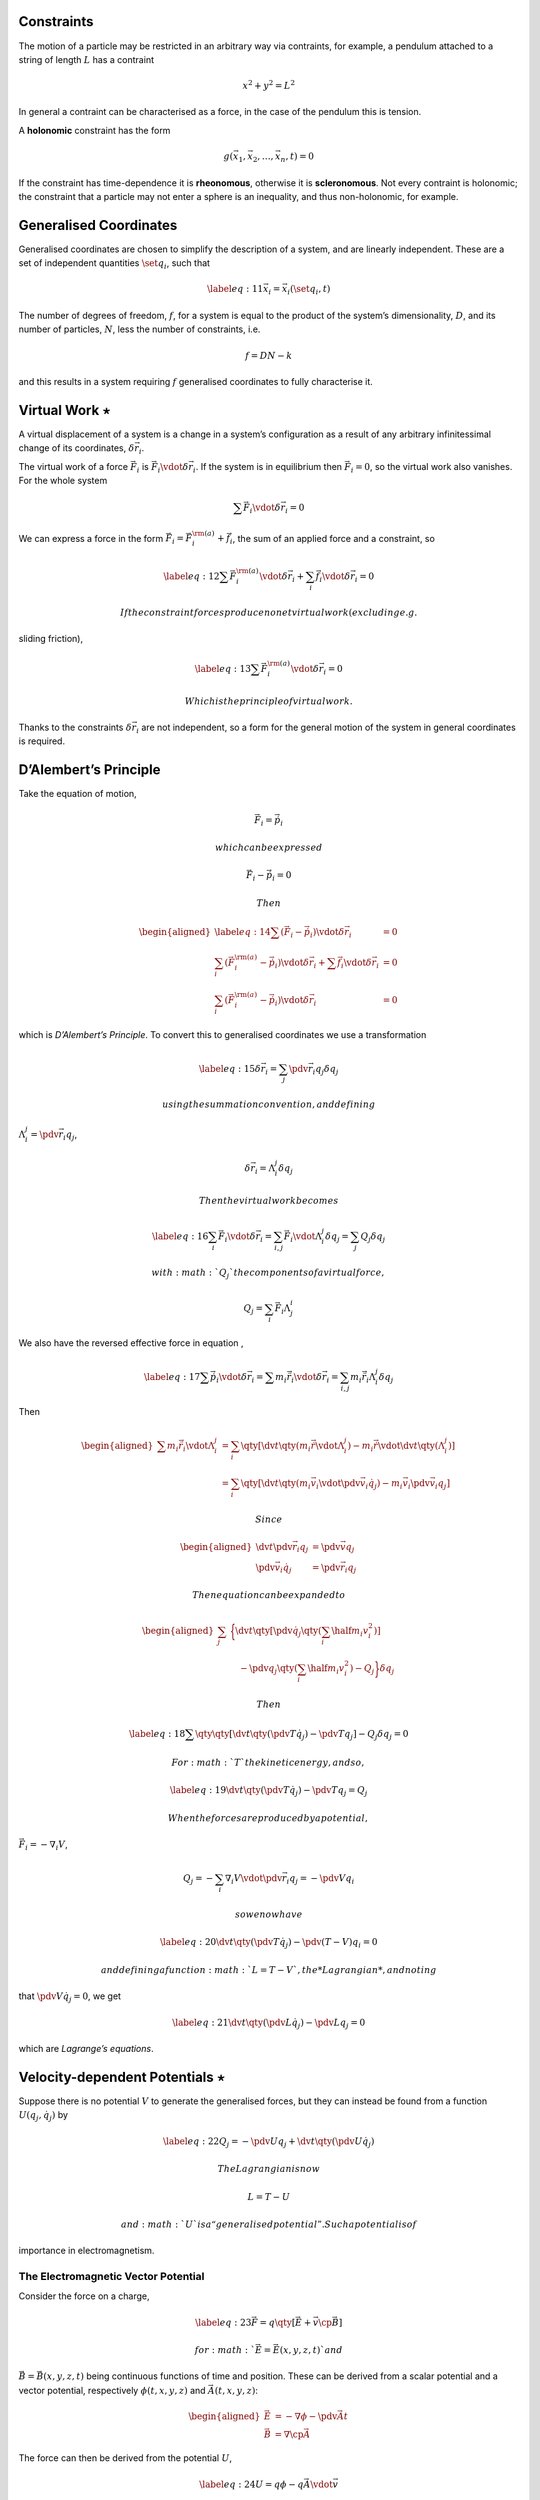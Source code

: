 Constraints
===========

The motion of a particle may be restricted in an arbitrary way via
contraints, for example, a pendulum attached to a string of length
:math:`L` has a contraint

.. math:: x^2 + y^2 = L^2

In general a contraint can be characterised as a force, in the case of
the pendulum this is tension.

A **holonomic** constraint has the form

.. math:: g(\vec{x}_1, \vec{x}_2, \dots, \vec{x}_n, t) = 0

If the constraint has time-dependence it is **rheonomous**, otherwise it
is **scleronomous**. Not every contraint is holonomic; the constraint
that a particle may not enter a sphere is an inequality, and thus
non-holonomic, for example.

Generalised Coordinates
=======================

Generalised coordinates are chosen to simplify the description of a
system, and are linearly independent. These are a set of independent
quantities :math:`\set{q_i}`, such that

.. math::

   \label{eq:11}
     \vec{x}_i = \vec{x}_i(\set{q_i}, t)

The number of degrees of freedom, :math:`f`, for a system is equal to
the product of the system’s dimensionality, :math:`D`, and its number of
particles, :math:`N`, less the number of constraints, i.e.

.. math:: f = DN - k

and this results in a system requiring :math:`f` generalised coordinates
to fully characterise it.

Virtual Work :math:`\star`
==========================

A virtual displacement of a system is a change in a system’s
configuration as a result of any arbitrary infinitessimal change of its
coordinates, :math:`\delta \vec{r}_i`.

The virtual work of a force :math:`\vec{F}_i` is
:math:`\vec{F}_i \vdot \delta
\vec{r}_i`. If the system is in equilibrium then :math:`\vec{F}_i = 0`,
so the virtual work also vanishes. For the whole system

.. math:: \sum \vec{F}_i \vdot \delta \vec{r}_i = 0

We can express a force in the form
:math:`\vec{F}_i = \vec{F}_i^{\rm (a)} +\vec{f}_i`, the sum of an
applied force and a constraint, so

.. math::

   \label{eq:12}
     \sum \vec{F}_i^{\rm (a)} \vdot \delta \vec{r}_i + \sum_i \vec{f}_i \vdot \delta \vec{r}_i =0

 If the constraint forces produce no net virtual work (excluding e.g.
sliding friction),

.. math::

   \label{eq:13}
     \sum \vec{F}_i^{\rm (a)} \vdot \delta \vec{r}_i = 0

 Which is the principle of virtual work.

Thanks to the constraints :math:`\delta \vec{r}_i` are not independent,
so a form for the general motion of the system in general coordinates is
required.

D’Alembert’s Principle
======================

Take the equation of motion,

.. math:: \vec{F}_i = \dot{\vec{p}}_i

 which can be expressed

.. math:: \vec{F}_i - \dot{\vec{p}}_i = 0

 Then

.. math::

   \begin{aligned}
     \label{eq:14}
     \sum (\vec{F}_i - \dot{\vec{p}}_i) \vdot \delta \vec{r}_i &=0 \\
   \sum_i (\vec{F}_i^{\rm (a)} - \dot{\vec{p}}_i ) \vdot \delta \vec{r}_i + \sum \vec{f}_i \vdot \delta \vec{r}_i &= 0 \\
   \sum_i (\vec{F}_i^{\rm (a)} - \dot{\vec{p}}_i ) \vdot \delta \vec{r}_i &= 0\end{aligned}

which is *D’Alembert’s Principle*. To convert this to generalised
coordinates we use a transformation

.. math::

   \label{eq:15}
     \delta \vec{r}_i = \sum_j \pdv{\vec{r}_i}{q_j} \delta q_j

 using the summation convention, and defining
:math:`\Lambda^j_i = \pdv{\vec{r}_i}{q_j}`,

.. math:: \delta \vec{r}_i = \Lambda^j_i \delta q_j

 Then the virtual work becomes

.. math::

   \label{eq:16}
     \sum_i \vec{F}_i  \vdot \delta \vec{r}_i = \sum_{i,j} \vec{F}_i \vdot \Lambda^j_i \delta q_j = \sum_j Q_j \delta q_j

 with :math:`Q_j` the components of a virtual force,

.. math:: Q_j = \sum_i \vec{F}_i \Lambda^i_j

We also have the reversed effective force in equation ,

.. math::

   \label{eq:17}
     \sum \dot{\vec{p}}_i \vdot \delta \vec{r}_i = \sum m_i \ddot{\vec{r}}_i \vdot \delta \vec{r}_i = \sum_{i,j} m_i \ddot{\vec{r}}_i \Lambda^j_i \delta q_j

Then

.. math::

   \begin{aligned}
     \sum m_i \ddot{\vec{r}}_i \vdot \Lambda_i^j &= \sum_i \qty[ \dv{t} \qty(m_i \dot{\vec{r}} \vdot \Lambda_i^j ) - m_i \dot{\vec{r}} \vdot \dv{t} \qty( \Lambda^j_i )  ] \\ 
   &= \sum_i \qty[ \dv{t} \qty( m_i \vec{v}_i \vdot \pdv{\vec{v}_i}{\dot{q}_j} ) - m_i \vec{v}_i \pdv{\vec{v}_i}{q_j}]\end{aligned}

 Since

.. math::

   \begin{aligned}
     \dv{t} \pdv{\vec{r}_i}{q_j} &= \pdv{\vec{v}}{q_j} \\
   \pdv{\vec{v}_i}{\dot{{q}}_j} &= \pdv{\vec{r}_i}{q_j}\end{aligned}

 Then equation can be expanded to

.. math::

   \begin{aligned}
     \sum_j & \bigg\{
       \dv{t} \qty[ 
         \pdv{\dot{q}_j} \qty( \sum_i \half m_i v_i^2) 
       ]
       \\ & \quad- \pdv{q_j} \qty( \sum_i \half m_i v_i^2 )
       - Q_j
     \bigg\} \delta q_j\end{aligned}

 Then

.. math::

   \label{eq:18}
     \sum \qty{ \qty[
       \dv{t} \qty( \pdv{T}{\dot{q}_j} ) - \pdv{T}{q_j}
     ] - Q_j } \delta q_j = 0

 For :math:`T` the kinetic energy, and so,

.. math::

   \label{eq:19}
     \dv{t} \qty( \pdv{T}{\dot{q}_j} ) - \pdv{T}{q_j} = Q_j

 When the forces are produced by a potential,
:math:`\vec{F}_i = - \nabla_i
V`,

.. math:: Q_j = - \sum_i \nabla_i V \vdot \pdv{\vec{r}_i}{q_j} = - \pdv{V}{q_i}

 so we now have

.. math::

   \label{eq:20}
     \dv{t} \qty( \pdv{T}{\dot{q}_j} ) - \pdv{(T-V)}{q_i} = 0

 and defining a function :math:`L = T - V`, the *Lagrangian*, and noting
that :math:`\pdv{V}{\dot{q}_j} = 0`, we get

.. math::

   \label{eq:21}
     \dv{t} \qty( \pdv{L}{\dot{q}_j} ) - \pdv{L}{q_j} = 0

which are *Lagrange’s equations*.

Velocity-dependent Potentials :math:`\star`
===========================================

Suppose there is no potential :math:`V` to generate the generalised
forces, but they can instead be found from a function
:math:`U(q_j, \dot{q_j})` by

.. math::

   \label{eq:22}
     Q_j = - \pdv{U}{q_j} + \dv{t}\qty( \pdv{U}{\dot{q}_j} )

 The Lagrangian is now

.. math:: L = T-U

 and :math:`U` is a “generalised potential”. Such a potential is of
importance in electromagnetism.

The Electromagnetic Vector Potential
------------------------------------

Consider the force on a charge,

.. math::

   \label{eq:23}
     \vec{F} = q \qty[ \vec{E} + \vec{v} \cp \vec{B}]

 for :math:`\vec{E} = \vec{E}(x,y,z,t)` and
:math:`\vec{B} = \vec{B}(x,y,z,t)` being continuous functions of time
and position. These can be derived from a scalar potential and a vector
potential, respectively :math:`\phi(t,x,y,z)` and
:math:`\vec{A}(t,x,y,z)`:

.. math::

   \begin{aligned}
   \vec{E} & = - \nabla \phi - \pdv{\vec{A}}{t} \\ 
   \vec{B} & = \nabla \cp \vec{A}  \end{aligned}

The force can then be derived from the potential :math:`U`,

.. math::

   \label{eq:24}
     U = q \phi - q \vec{A} \vdot \vec{v}

 and the Lagrangian is then

.. math::

   \label{eq:25}
     L = \half m v^2 - q \phi + q \vec{A} \vdot \vec{v}

 This can then be used to derive equation .

Dissipation :math:`\star`
=========================

If not all of the forces in a system can be derived from a potential
then

.. math::

   \label{eq:26}
     \dv{t} \qty( \pdv{L}{\dot{q}_j} ) - \pdv{L}{q_j} = Q_j

 This happens in the case of friction, where there is a force

.. math:: F_{{\rm f}x} = - k_x v_x

 Such a force can be considered by the dissipation function,

.. math::

   \label{eq:27}
     \mathcal{F} = \half \sum_i \qty( k_x v_{ix}^2 + k_y v_{iy}^2 + k_z v_{iz}^2 )

 where

.. math:: \vec{F}_{{\rm f}x} = - \pdv{\mathcal{F}}{v_x} \implies \vec{F}~{f} = - \nabla_v \mathcal{F}

 The Lagrange equations then become

.. math::

   \label{eq:28}
     \dv{t} \pdv{L}{\dot{q}_j} - \pdv{L}{q_j} + \pdv{\mathcal{F}}{\dot{q}_j} = 0

Hamilton’s Principle
====================

It is possible to derive the Lagrange equations for a system from an
integrated perspective of the motion, using Hamilton’s Principle (the
principle of least action):

    The motion of a system from a time :math:`t_1` to :math:`t_2` is
    such that the line integral

    .. math:: I = \int_{t_1}^{t_2} L \dd{t}

    for :math:`L = T - V` has a stationary value for the actual path of
    the motion.

We define the action as the integral from Hamilton’s Principle,

.. math::

   \label{eq:29}
     S( \set{q_i}, \set{\dot{q}_i} ) = \int_{t_0}^{t_1} \dd{t} L(\set{q_i}, \set{\dot{q}_i}, t)

To derive the Lagrange equations introduce a small perturbation to
:math:`q_i`,

.. math:: q_i(t) \to q_i(t) + \delta q_i(t)

The trajectory has fixed end-points, so
:math:`\delta q_i(t_0) = \delta q_i(t_1) = 0`, so

.. math:: \dot{q}_i \to q_i + \delta \dot{q}_i, \quad \delta \dot{q}_i = \dv{t} \delta q_i

This perturbs the action,

.. math:: S \to S + \var{S} = \int_{t_0}^{t_1} \dd{t} L(q_i+\var{q_i}, \dot{q}_i + \var{\dot{q}_i}, t)

 Using Taylor’s theorem,

.. math::

   \label{eq:30}
     S + \var{S} = \int_{t_0}^{t_1} \dd{t} \qty[ L + \sum_i \qty( \pdv{L}{q_i} \var{q_i} + \pdv{L}{\dot{q}_i} \var{\dot{q}_i} ) ] + \cdots

 Then

.. math::

   \begin{aligned}
     \label{eq:31}
     \var{S} &= \sum_i\int_{t_0}^{t_1} \dd{t} \qty[  \pdv{L}{q_i} \var{q_i} + \pdv{L}{\dot{q}_i} \var{\dot{q}_i}  ] \\
   &= \sum_i \qty{ \underbracket{\eval{ \pdv{L}{\dot{q}_i} \var{q_i} }_{t_0}^{t_1}}_{=0} + \underbracket{\int_{t_0}^{t_1} \dd{t} \qty[\pdv{L}{q_i} - \dv{t} \pdv{L}{\dot{q}_i} ] \delta q_i  }_{\text{Must be zero to extremise  action}} } \\
   \therefore \dv{t} \pdv{L}{\dot{q}_i}&= \pdv{L}{q_i}\end{aligned}

The variational approach to finding the Lagrangian allows easy extension
to systems which are not normally the domain of dynamics, for example
the descriptions of electrical circuits.

Canonical Momentum
==================

Recall the Lagrangian for a particle moving in one dimension,

.. math:: L = \half m \dot{x}^2 - V(x)

 from which

.. math:: \pdv{L}{x} = m \dot{x}

 which is the particle’s momentum. Given a general Lagrangian the
quantity

.. math::

   \label{eq:32}
     p_i = \pdv{L}{\dot{q}_i}

 is the generalised momentum, or the canonically conjugate momentum to
:math:`q_i`.

Symmetries and Conservation
===========================

If the Lagrangian of a system doesn’t explicity contain a coordinate
:math:`q_i`, (but may contain :math:`\dot{q}_j`) it is called cyclic, so

.. math::

   \label{eq:33}
     \pdv{L}{q_i} = 0 \implies \dv{t}\pdv{L}{\dot{q}_i} = \dot{p}_i = 0

 Therefore, the momentum conjugate to a cyclic coordinate is conserved.

The Energy Function
===================

Consider the time derivative of :math:`L`,

.. math::

   \begin{aligned}
     \label{eq:34}
     \dv{L}{t} &= \sum_i \pdv{L}{q_i} \dv{q_i}{t} + \sum_i \pdv{L}{\dot{q}_i} \dv{\dot{q}_i}{t} + \pdv{L}{t} \\
   &= \sum_j \dv{t} \qty(\pdv{L}{\dot{q}_j}) \dot{q}_j + \sum_j \pdv{L}{\dot{q}_j} \dv{\dot{q}_j}{t} +\pdv{L}{t}\end{aligned}

 Thus

.. math::

   \begin{aligned}
   \dv{t} \qty( \sum_j \dot{q}_j \pdv{L}{\dot{q}_j} - L ) + \pdv{L}{t} &= 0 \\
   \dv{H}{t} &= - \pdv{L}{t}\end{aligned}

 For

.. math::

   \label{eq:35}
     h = \sum_i \dot{q}_i \pdv{L}{\dot{q}_i} - L

 defined as the “Energy function”, which is physically, if not
mathematically, identical to the Hamiltonian. Thus

.. math::

   \label{eq:92}
     \dv{h}{t} = - \pdv{L}{t}

 If the Lagrangian is not explicitly a function of time then :math:`h`
is conserved. This is one of the first integrals of the motion, and is
*Jacobi’s integral*.

Under some circumstances :math:`h` is the total energy of a system;
recall that the total kinetic energy of a system can be expressed

.. math::

   \label{eq:93}
     T = T_0 + T_1 + T_2

 with :math:`T_0` a function of only the generalised coordinates,
:math:`T_1(q,
\dot{q})` is linear in the generalised velocities, and :math:`T_2(q,
\dot{q})` is quadratic in :math:`\dot{q}`. For a wide range of systems
we can similarly decompose the Lagrangian,

.. math::

   \label{eq:94}
     L = L_0 + L_1 + L_2

 If a function :math:`f` is homogeneous and of degree :math:`n` in the
variables :math:`x_i`, then :math:`
  \sum_i x_i \pdv*{f}{x_i} = nf
` applied to the function :math:`h`,

.. math::

   \label{eq:96}
     h = 2 L_2 + L_1 - L = L_2 - L_0

 If the transformations to generalised coordinates are time independent
:math:`T = T_2`, and then if the potential doesn’t depend on generalised
velocity, :math:`L_0 = -V`, so

.. math::

   \label{eq:97}
     h = T + V = E


